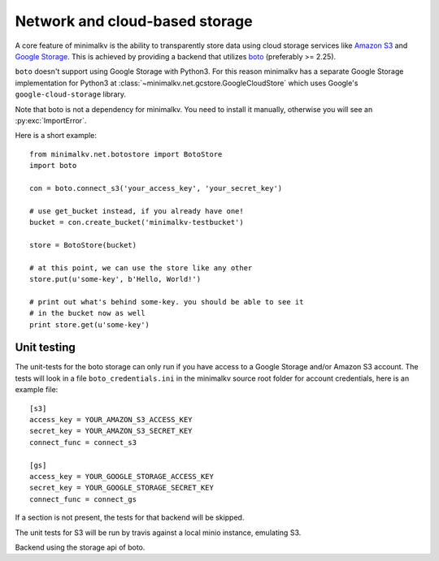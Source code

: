.. cannot use auto-doc here, we do not want boto as a dependency for building
   the docs!

Network and cloud-based storage
*******************************
A core feature of minimalkv is the ability to transparently store data using
cloud storage services like `Amazon S3 <http://aws.amazon.com/s3/>`_ and `Google
Storage <http://code.google.com/apis/storage/>`_. This is achieved by providing
a backend that utilizes `boto <http://boto.cloudhackers.com/>`_ (preferably >=
2.25).

``boto`` doesn't support using Google Storage with Python3. For this
reason minimalkv has a separate Google Storage implementation for Python3 at
:class:`~minimalkv.net.gcstore.GoogleCloudStore` which uses Google's
``google-cloud-storage`` library.

Note that boto is not a dependency for minimalkv. You need to install it
manually, otherwise you will see an :py:exc:`ImportError`.

Here is a short example:

::

   from minimalkv.net.botostore import BotoStore
   import boto

   con = boto.connect_s3('your_access_key', 'your_secret_key')

   # use get_bucket instead, if you already have one!
   bucket = con.create_bucket('minimalkv-testbucket')

   store = BotoStore(bucket)

   # at this point, we can use the store like any other
   store.put(u'some-key', b'Hello, World!')

   # print out what's behind some-key. you should be able to see it
   # in the bucket now as well
   print store.get(u'some-key')


Unit testing
============

The unit-tests for the boto storage can only run if you have access to a Google
Storage and/or Amazon S3 account. The tests will look in a file
``boto_credentials.ini`` in the minimalkv source root folder for account
credentials, here is an example file:

::

  [s3]
  access_key = YOUR_AMAZON_S3_ACCESS_KEY
  secret_key = YOUR_AMAZON_S3_SECRET_KEY
  connect_func = connect_s3

  [gs]
  access_key = YOUR_GOOGLE_STORAGE_ACCESS_KEY
  secret_key = YOUR_GOOGLE_STORAGE_SECRET_KEY
  connect_func = connect_gs

If a section is not present, the tests for that backend will be skipped.

The unit tests for S3 will be run by travis against a local minio instance, emulating S3.


.. class:: minimalkv.net.boto.BotoStore

   Backend using the storage api of boto.

   .. method:: __init__(bucket, prefix='', url_valid_time=0, reduced_redundancy=False, public=False, metadata=None)

      Constructs a new boto based backend.

      :param bucket: An instance of :class:`boto.s3.bucket.Bucket`,
                     :class:`boto.gs.bucket.Bucket` or similiar.
      :param prefix: A string that will transparently prefixed to all handled
                     keys.
      :param url_valid_time=0: When using
                     :meth:`~.UrlMixin.url_for`, URLs should be
                     valid for this many seconds at most.
      :param reduced_redundancy: Use reduced redundancy storage for
                                       storing keys.
      :param public: If set, all newly updated values will be made public
                     immediately.
      :param metadata: If set, for all newly created keys to be saved with
                       these metadata values.
